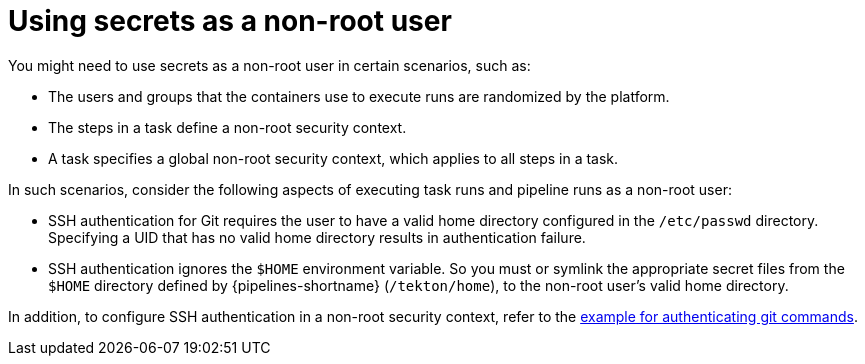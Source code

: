 // This module is included in the following assembly:
//
// *openshift-docs/cicd/pipelines/authenticating-pipelines-using-git-secret.adoc

[id="op-using-secrets-as-a-nonroot-user_{context}"]
= Using secrets as a non-root user

You might need to use secrets as a non-root user in certain scenarios, such as:

* The users and groups that the containers use to execute runs are randomized by the platform.
* The steps in a task define a non-root security context.
* A task specifies a global non-root security context, which applies to all steps in a task.

In such scenarios, consider the following aspects of executing task runs and pipeline runs as a non-root user:

* SSH authentication for Git requires the user to have a valid home directory configured in the `/etc/passwd` directory. Specifying a UID that has no valid home directory results in authentication failure.
* SSH authentication ignores the `$HOME` environment variable. So you must or symlink the appropriate secret files from the `$HOME` directory defined by {pipelines-shortname} (`/tekton/home`), to the non-root user's valid home directory.

In addition, to configure SSH authentication in a non-root security context, refer to the link:https://github.com/tektoncd/pipeline/blob/main/examples/v1beta1/taskruns/authenticating-git-commands.yaml[example for authenticating git commands].
